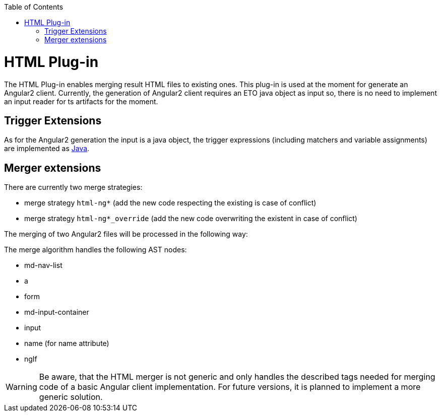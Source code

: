 :toc:
toc::[]

= HTML Plug-in

The HTML Plug-in enables merging result HTML files to existing ones. This plug-in is used at the moment for generate an Angular2 client. Currently, the generation of Angular2 client requires an ETO java object as input so, there is no need to implement an input reader for ts artifacts for the moment.

== Trigger Extensions

As for the Angular2 generation the input is a java object, the trigger expressions (including matchers and variable assignments) are implemented as link:https://github.com/devonfw/cobigen/wiki/cobigen-javaplugin#trigger-extension[Java]. 

== Merger extensions
There are currently two merge strategies:

* merge strategy `html-ng*` (add the new code respecting the existing is case of conflict)
* merge strategy `html-ng*_override` (add the new code overwriting the existent in case of conflict)

The merging of two Angular2 files will be processed in the following way:

The merge algorithm handles the following AST nodes:

* md-nav-list
* a
* form
* md-input-container
* input
* name (for name attribute)
* ngIf

WARNING: Be aware, that the HTML merger is not generic and only handles the described tags needed for merging code of a basic Angular client implementation. For future versions, it is planned to implement a more generic solution.



